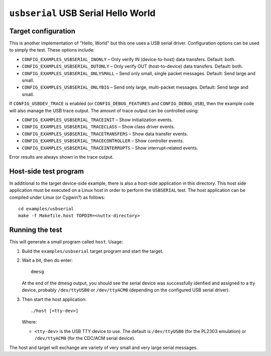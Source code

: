 ``usbserial`` USB Serial Hello World
====================================

Target configuration
--------------------

This is another implementation of "Hello, World" but this one uses a USB serial
driver. Configuration options can be used to simply the test. These options
include:

-  ``CONFIG_EXAMPLES_USBSERIAL_INONLY`` – Only verify IN (device-to-host) data
   transfers. Default: both.
-  ``CONFIG_EXAMPLES_USBSERIAL_OUTONLY`` – Only verify OUT (host-to-device) data
   transfers. Default: both.
-  ``CONFIG_EXAMPLES_USBSERIAL_ONLYSMALL`` – Send only small, single packet
   messages. Default: Send large and small.
-  ``CONFIG_EXAMPLES_USBSERIAL_ONLYBIG`` – Send only large, multi-packet messages.
   Default: Send large and small.

If ``CONFIG_USBDEV_TRACE`` is enabled (or ``CONFIG_DEBUG_FEATURES`` and
``CONFIG_DEBUG_USB``), then the example code will also manage the USB trace
output. The amount of trace output can be controlled using:

- ``CONFIG_EXAMPLES_USBSERIAL_TRACEINIT`` – Show initialization events.
- ``CONFIG_EXAMPLES_USBSERIAL_TRACECLASS`` – Show class driver events.
- ``CONFIG_EXAMPLES_USBSERIAL_TRACETRANSFERS`` – Show data transfer events.
- ``CONFIG_EXAMPLES_USBSERIAL_TRACECONTROLLER`` – Show controller events.
- ``CONFIG_EXAMPLES_USBSERIAL_TRACEINTERRUPTS`` – Show interrupt-related events.

Error results are always shown in the trace output.

Host-side test program
----------------------

In additional to the target device-side example, there is also a host-side
application in this directory. This host side application must be executed on a
Linux host in order to perform the ``USBSERIAL`` test. The host application can be
compiled under Linux (or Cygwin?) as follows::

  cd examples/usbserial
  make -f Makefile.host TOPDIR=<nuttx-directory>

Running the test
----------------

This will generate a small program called ``host``. Usage:

1. Build the ``examples/usbserial`` target program and start the target.

2. Wait a bit, then do enter::

     dmesg

   At the end of the dmesg output, you should see the serial device was
   successfully idenfied and assigned to a tty device, probably ``/dev/ttyUSB0``
   or ``/dev/ttyACM0`` (depending on the configured USB serial driver).

3. Then start the host application::

     ./host [<tty-dev>]

   Where:

   - ``<tty-dev>`` is the USB TTY device to use. The default is ``/dev/ttyUSB0``
     (for the PL2303 emulation) or ``/dev/ttyACM0`` (for the CDC/ACM serial
     device).

The host and target will exchange are variety of very small and very large
serial messages.
